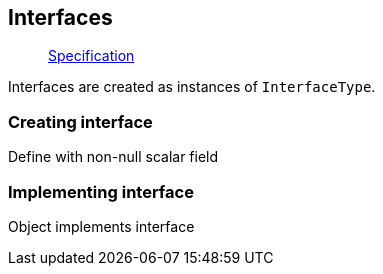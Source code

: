 == Interfaces

____
https://facebook.github.io/graphql/June2018/#sec-Interfaces[Specification]
____

Interfaces are created as instances of `InterfaceType`.

=== Creating interface

Define with non-null scalar field

[{Tanka.GraphQL.Tests.TypeSystem.InterfaceTypeFacts.Define_interface}]

=== Implementing interface

Object implements interface

[{Tanka.GraphQL.Tests.TypeSystem.InterfaceTypeFacts.Implement_interface}]
